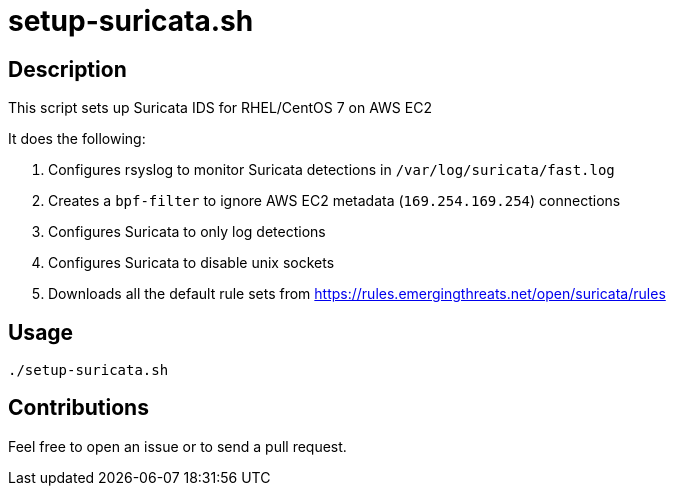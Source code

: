 = setup-suricata.sh


== Description

This script sets up Suricata IDS for RHEL/CentOS 7 on AWS EC2

It does the following:

1. Configures rsyslog to monitor Suricata detections in `/var/log/suricata/fast.log`
2. Creates a `bpf-filter` to ignore AWS EC2 metadata (`169.254.169.254`) connections
3. Configures Suricata to only log detections
4. Configures Suricata to disable unix sockets
5. Downloads all the default rule sets from https://rules.emergingthreats.net/open/suricata/rules 


== Usage

```sh
./setup-suricata.sh
```

== Contributions

Feel free to open an issue or to send a pull request.
